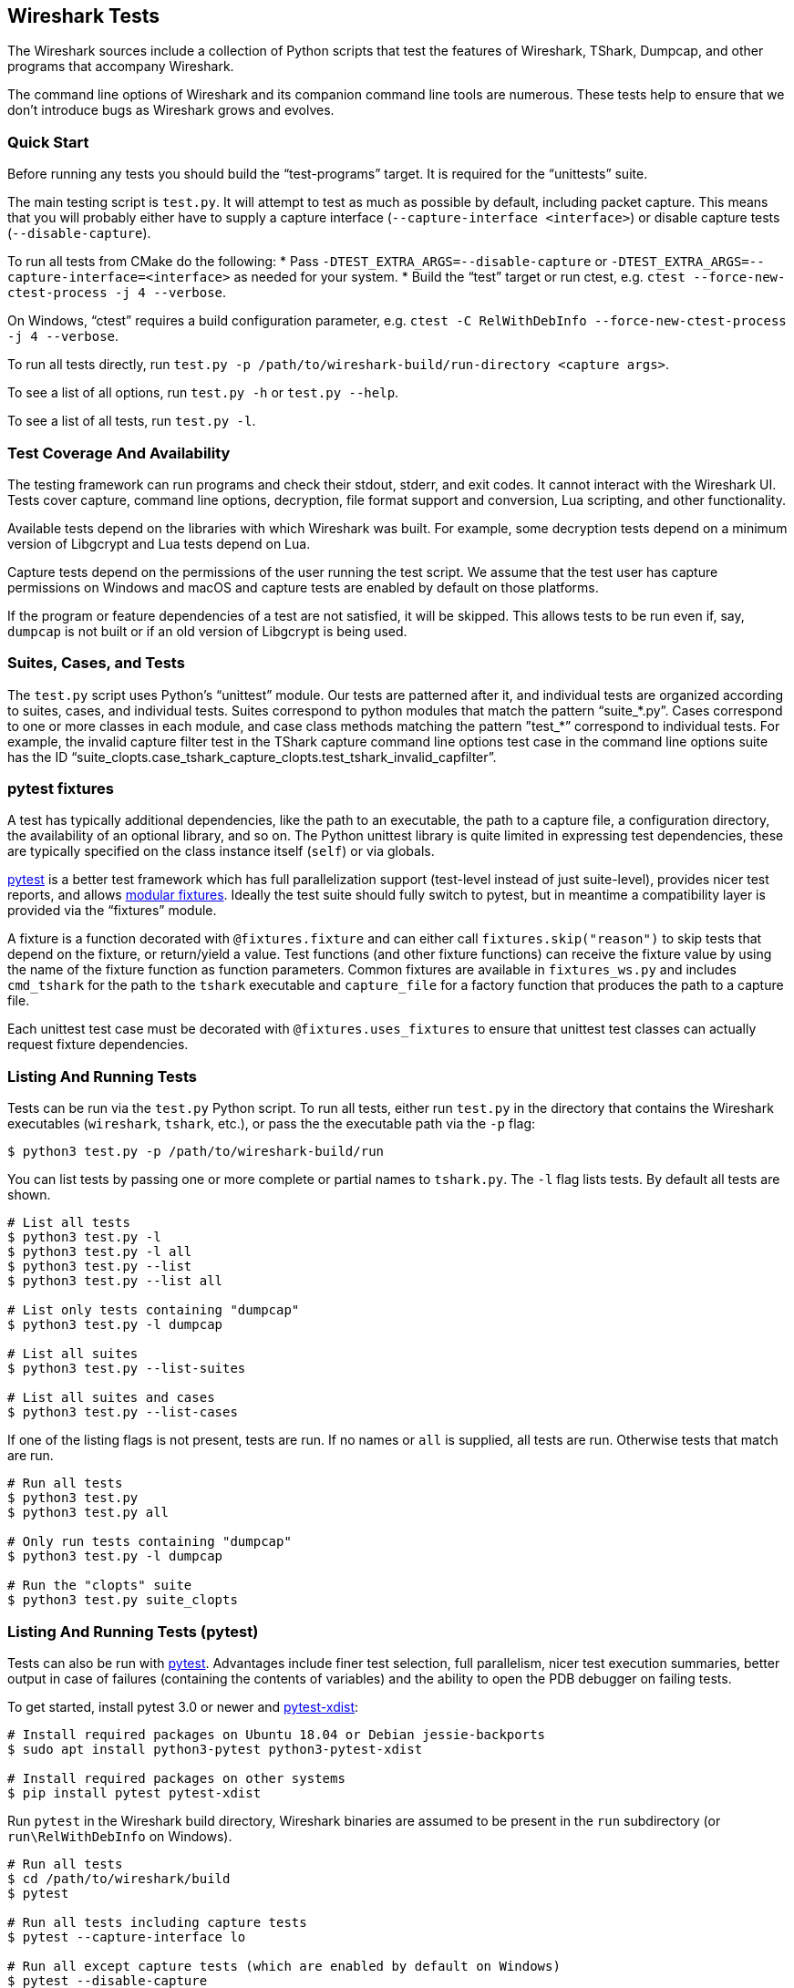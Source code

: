 // WSDG Chapter Tests

[[ChapterTests]]
== Wireshark Tests

The Wireshark sources include a collection of Python scripts that test
the features of Wireshark, TShark, Dumpcap, and other programs that
accompany Wireshark.

The command line options of Wireshark and its companion command line
tools are numerous. These tests help to ensure that we don't introduce
bugs as Wireshark grows and evolves.

=== Quick Start

Before running any tests you should build the “test-programs” target. It
is required for the “unittests” suite.

The main testing script is `test.py`. It will attempt to test as much as
possible by default, including packet capture. This means that you will
probably either have to supply a capture interface (`--capture-interface
<interface>`) or disable capture tests (`--disable-capture`).

To run all tests from CMake do the following:
* Pass `-DTEST_EXTRA_ARGS=--disable-capture` or
  `-DTEST_EXTRA_ARGS=--capture-interface=<interface>`
  as needed for your system.
* Build the “test” target or run ctest, e.g. `ctest --force-new-ctest-process -j 4 --verbose`.

On Windows, “ctest” requires a build configuration parameter, e.g.
`ctest -C RelWithDebInfo --force-new-ctest-process -j 4 --verbose`.

To run all tests directly, run `test.py -p
/path/to/wireshark-build/run-directory <capture args>`.

To see a list of all options, run `test.py -h` or `test.py --help`.

To see a list of all tests, run `test.py -l`.

=== Test Coverage And Availability

The testing framework can run programs and check their stdout, stderr,
and exit codes. It cannot interact with the Wireshark UI. Tests cover
capture, command line options, decryption, file format support and
conversion, Lua scripting, and other functionality.

Available tests depend on the libraries with which Wireshark was built.
For example, some decryption tests depend on a minimum version of
Libgcrypt and Lua tests depend on Lua.

Capture tests depend on the permissions of the user running the test
script. We assume that the test user has capture permissions on Windows
and macOS and capture tests are enabled by default on those platforms.

If the program or feature dependencies of a test are not satisfied, it will
be skipped. This allows tests to be run even if, say, `dumpcap` is not built
or if an old version of Libgcrypt is being used.

=== Suites, Cases, and Tests

The `test.py` script uses Python's “unittest” module. Our tests are
patterned after it, and individual tests are organized according to
suites, cases, and individual tests. Suites correspond to python modules
that match the pattern “suite_*.py”. Cases correspond to one or more
classes in each module, and case class methods matching the pattern
”test_*” correspond to individual tests. For example, the invalid
capture filter test in the TShark capture command line options test case
in the command line options suite has the ID
“suite_clopts.case_tshark_capture_clopts.test_tshark_invalid_capfilter”.

[[ChTestsPytest]]
=== pytest fixtures

A test has typically additional dependencies, like the path to an
executable, the path to a capture file, a configuration directory, the
availability of an optional library, and so on. The Python unittest
library is quite limited in expressing test dependencies, these are
typically specified on the class instance itself (`self`) or via globals.

https://pytest.org/[pytest] is a better test framework which has full
parallelization support (test-level instead of just suite-level),
provides nicer test reports, and allows
https://docs.pytest.org/en/latest/fixture.html[modular fixtures].
Ideally the test suite should fully switch to pytest, but in meantime a
compatibility layer is provided via the “fixtures” module.

A fixture is a function decorated with `@fixtures.fixture` and can
either call `fixtures.skip("reason")` to skip tests that depend on the
fixture, or return/yield a value.
Test functions (and other fixture functions) can receive the fixture
value by using the name of the fixture function as function parameters.
Common fixtures are available in `fixtures_ws.py` and includes
`cmd_tshark` for the path to the `tshark` executable and `capture_file`
for a factory function that produces the path to a capture file.

Each unittest test case must be decorated with
`@fixtures.uses_fixtures` to ensure that unittest test classes can
actually request fixture dependencies.

=== Listing And Running Tests

Tests can be run via the `test.py` Python script. To run all tests,
either run `test.py` in the directory that contains the Wireshark
executables (`wireshark`, `tshark`, etc.), or pass the the executable
path via the `-p` flag:

[source,sh]
----
$ python3 test.py -p /path/to/wireshark-build/run
----

You can list tests by passing one or more complete or partial names to
`tshark.py`. The `-l` flag lists tests. By default all tests are shown.

[source,sh]
----
# List all tests
$ python3 test.py -l
$ python3 test.py -l all
$ python3 test.py --list
$ python3 test.py --list all

# List only tests containing "dumpcap"
$ python3 test.py -l dumpcap

# List all suites
$ python3 test.py --list-suites

# List all suites and cases
$ python3 test.py --list-cases
----

If one of the listing flags is not present, tests are run. If no names or `all` is supplied,
all tests are run. Otherwise tests that match are run.

[source,sh]
----
# Run all tests
$ python3 test.py
$ python3 test.py all

# Only run tests containing "dumpcap"
$ python3 test.py -l dumpcap

# Run the "clopts" suite
$ python3 test.py suite_clopts
----

=== Listing And Running Tests (pytest)

Tests can also be run with https://pytest.org/[pytest]. Advantages include finer
test selection, full parallelism, nicer test execution summaries, better output
in case of failures (containing the contents of variables) and the ability to
open the PDB debugger on failing tests.

To get started, install pytest 3.0 or newer and
https://pypi.org/project/pytest-xdist/[pytest-xdist]:

[source,sh]
----
# Install required packages on Ubuntu 18.04 or Debian jessie-backports
$ sudo apt install python3-pytest python3-pytest-xdist

# Install required packages on other systems
$ pip install pytest pytest-xdist
----

Run `pytest` in the Wireshark build directory, Wireshark binaries are assumed to
be present in the `run` subdirectory (or `run\RelWithDebInfo` on Windows).

[source,sh]
----
# Run all tests
$ cd /path/to/wireshark/build
$ pytest

# Run all tests including capture tests
$ pytest --capture-interface lo

# Run all except capture tests (which are enabled by default on Windows)
$ pytest --disable-capture

# Run all tests with "decryption" in its name
$ pytest -k decryption

# Run all tests with an explicit path to the Wireshark executables
$ pytest --program-path /path/to/wireshark/build/run
----

To list tests instead of running them, use the `--collect-only` option:

[source,sh]
----
# List all tests
$ pytest --collect-only

# List only tests containing both "dfilter" and "tvb"
$ pytest --collect-only -k "dfilter and tvb"
----

To open a Python debugger (PDB) on failing tests, use the `--pdb` option and
disable parallelism with the `-n0` option:

[source,sh]
----
# Run decryption tests sequentially and open a debugger on failing tests
$ pytest -n0 --pdb -k decryption
----

Note that with the option `--pdb`, stray processes are not killed for failing
tests since the `SubprocessTestCase.tearDown` method is not executed. This
limitation might be addressed in the future.

=== Adding Or Modifying Tests

Tests must be in a Python module whose name matches “suite_*.py”. The
module must contain one or more subclasses of “SubprocessTestCase” or
“unittest.TestCase”. “SubprocessTestCase” is recommended since it
contains several convenience methods for running processes, checking
output, and displaying error information. Each test case method
whose name starts with “test_” constitutes an individual test.

Success or failure conditions can be signalled using the
“unittest.assertXXX()” or “subprocesstest.assertXXX()” methods.

Test dependencies (such as programs, directories, or the environment
variables) are injected through method parameters. Commonly used
fixtures include `cmd_tshark` and `capture_file`. See also
<<ChTestsPytest>>.

The “subprocesstest” class contains the following methods for running
processes. Stdout and stderr is written to “<test id>.log”:

startProcess:: Start a process without waiting for it to finish.
runProcess:: Start a process and wait for it to finish.
assertRun:: Start a process, wait for it to finish, and check its exit code.

All of the current tests run one or more of Wireshark's suite of
executables and either checks their return code or their output. A
simple example is “suite_clopts.case_basic_clopts.test_existing_file”,
which reads a capture file using TShark and checks its exit code.

[source,python]
----
import subprocesstest
import fixtures

@fixtures.mark_usefixtures('test_env')
@fixtures.uses_fixtures
class case_basic_clopts(subprocesstest.SubprocessTestCase):
    def test_existing_file(self, cmd_tshark, capture_file):
        self.assertRun((cmd_tshark, '-r', capture_file('dhcp.pcap')))
----

Program output can be checked using `SubprocessTestCase.grepOutput`,
`SubprocessTestCase.countOutput` or other `unittest.assert*` methods:

[source,python]
----
import subprocesstest

@fixtures.mark_usefixtures('test_env')
@fixtures.uses_fixtures
class case_decrypt_80211(subprocesstest.SubprocessTestCase):
    def test_80211_wpa_psk(self, cmd_tshark, capture_file):
        tshark_proc = self.assertRun((cmd_tshark,
                '-o', 'wlan.enable_decryption: TRUE',
                '-Tfields',
                '-e', 'http.request.uri',
                '-r', capture_file('wpa-Induction.pcap.gz'),
                '-Y', 'http',
            ))
        self.assertIn('favicon.ico', tshark_proc.stdout_str)
----

Tests can be run in parallel. This means that any files you create must
be unique for each test. “subprocesstest.filename_from_id” can be used
to generate a filename based on the current test name. It also ensures
that the file will be automatically removed after the test has run.
